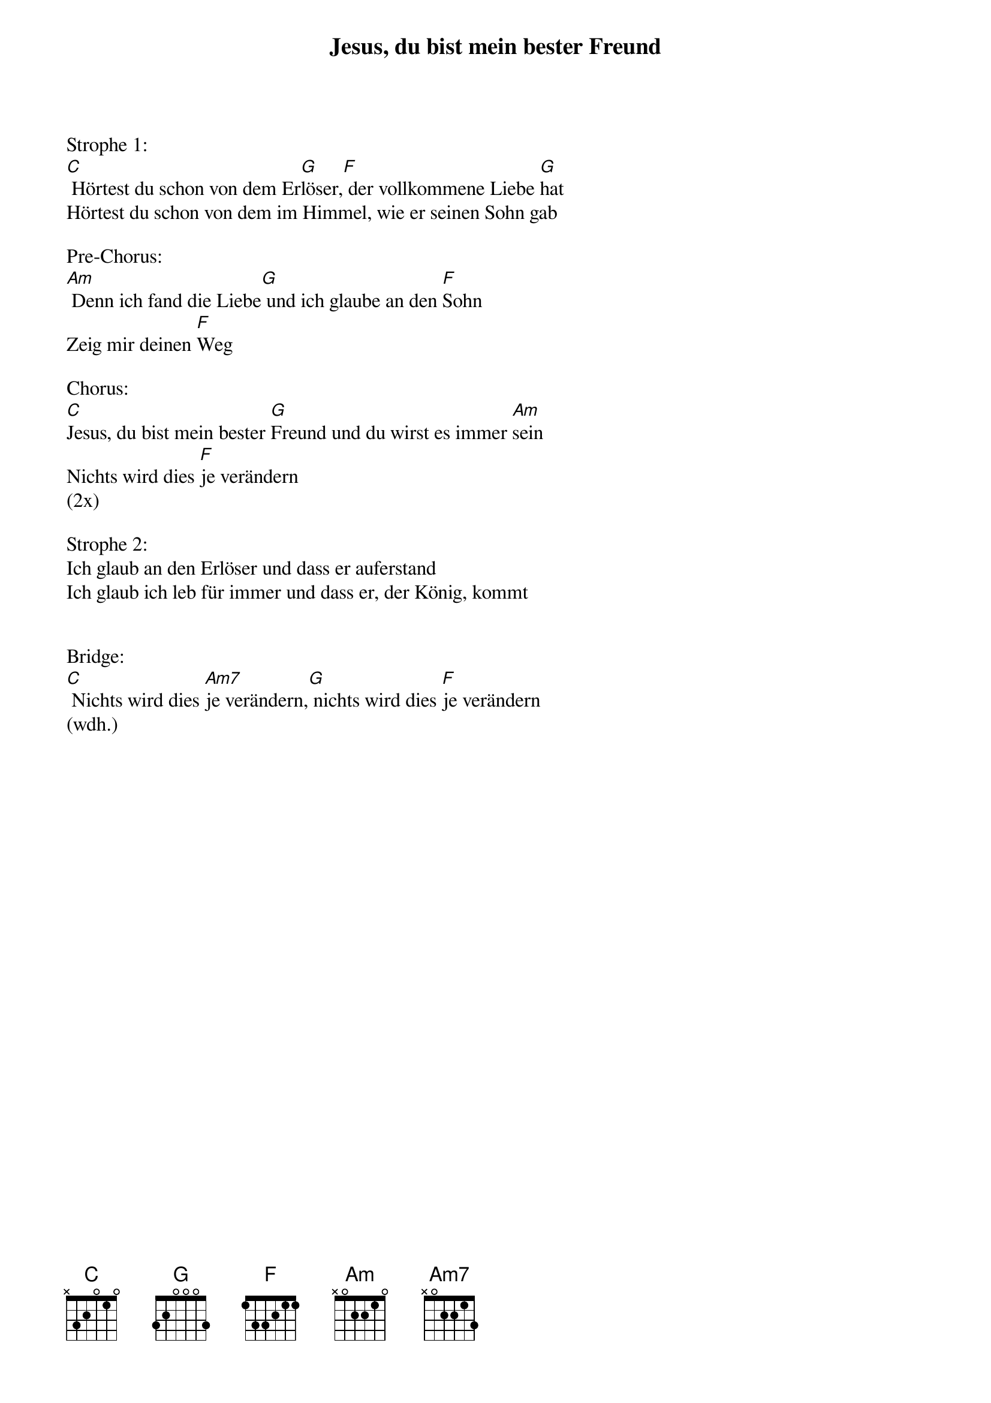 {title:Jesus, du bist mein bester Freund}
{key:C}

Strophe 1:
[C] Hörtest du schon von dem Er[G]löser,[F] der vollkommene Liebe [G]hat
Hörtest du schon von dem im Himmel, wie er seinen Sohn gab

Pre-Chorus:
[Am] Denn ich fand die Liebe[G] und ich glaube an den [F]Sohn
Zeig mir deinen [F]Weg

Chorus:
[C]Jesus, du bist mein bester [G]Freund und du wirst es immer [Am]sein
Nichts wird dies [F]je verändern
(2x)

Strophe 2:
Ich glaub an den Erlöser und dass er auferstand
Ich glaub ich leb für immer und dass er, der König, kommt


Bridge:
[C] Nichts wird dies [Am7]je verändern,[G] nichts wird dies [F]je verändern
(wdh.)
